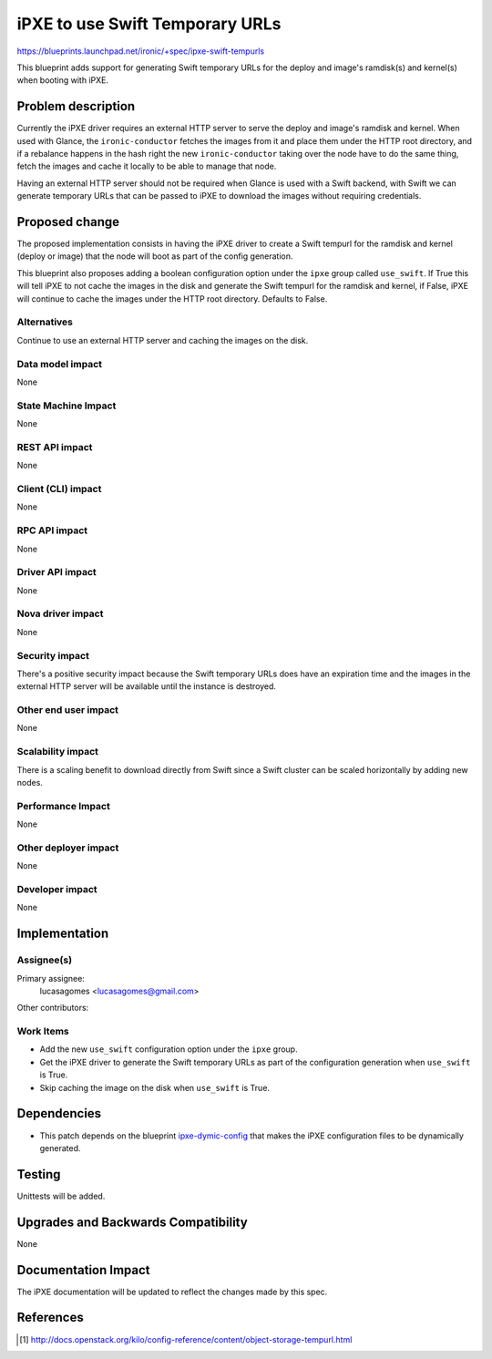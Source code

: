 ..
 This work is licensed under a Creative Commons Attribution 3.0 Unported
 License.

 http://creativecommons.org/licenses/by/3.0/legalcode

================================
iPXE to use Swift Temporary URLs
================================

https://blueprints.launchpad.net/ironic/+spec/ipxe-swift-tempurls

This blueprint adds support for generating Swift temporary URLs for the
deploy and image's ramdisk(s) and kernel(s) when booting with iPXE.

Problem description
===================

Currently the iPXE driver requires an external HTTP server to serve
the deploy and image's ramdisk and kernel. When used with Glance, the
``ironic-conductor`` fetches the images from it and place them under the
HTTP root directory, and if a rebalance happens in the hash right the
new ``ironic-conductor`` taking over the node have to do the same thing,
fetch the images and cache it locally to be able to manage that node.

Having an external HTTP server should not be required when Glance is used
with a Swift backend, with Swift we can generate temporary URLs that can
be passed to iPXE to download the images without requiring credentials.

Proposed change
===============

The proposed implementation consists in having the iPXE driver to create
a Swift tempurl for the ramdisk and kernel (deploy or image) that the
node will boot as part of the config generation.

This blueprint also proposes adding a boolean configuration option under
the ``ipxe`` group called ``use_swift``. If True this will tell iPXE to
not cache the images in the disk and generate the Swift tempurl for the
ramdisk and kernel, if False, iPXE will continue to cache the images
under the HTTP root directory. Defaults to False.

Alternatives
------------

Continue to use an external HTTP server and caching the images on
the disk.

Data model impact
-----------------

None

State Machine Impact
--------------------

None

REST API impact
---------------

None

Client (CLI) impact
-------------------

None

RPC API impact
--------------

None

Driver API impact
-----------------

None

Nova driver impact
------------------

None

Security impact
---------------

There's a positive security impact because the Swift temporary URLs does
have an expiration time and the images in the external HTTP server will
be available until the instance is destroyed.

Other end user impact
---------------------

None

Scalability impact
------------------

There is a scaling benefit to download directly from Swift since a Swift
cluster can be scaled horizontally by adding new nodes.

Performance Impact
------------------

None

Other deployer impact
---------------------

None

Developer impact
----------------

None

Implementation
==============

Assignee(s)
-----------

Primary assignee:
  lucasagomes <lucasagomes@gmail.com>

Other contributors:


Work Items
----------

* Add the new ``use_swift`` configuration option under the ``ipxe`` group.

* Get the iPXE driver to generate the Swift temporary URLs as part of
  the configuration generation when ``use_swift`` is True.

* Skip caching the image on the disk when ``use_swift`` is True.

Dependencies
============

* This patch depends on the blueprint `ipxe-dymic-config
  <https://review.openstack.org/#/c/177726/>`_ that makes the iPXE
  configuration files to be dynamically generated.

Testing
=======

Unittests will be added.

Upgrades and Backwards Compatibility
====================================

None

Documentation Impact
====================

The iPXE documentation will be updated to reflect the changes made by
this spec.

References
==========

.. [#] http://docs.openstack.org/kilo/config-reference/content/object-storage-tempurl.html
